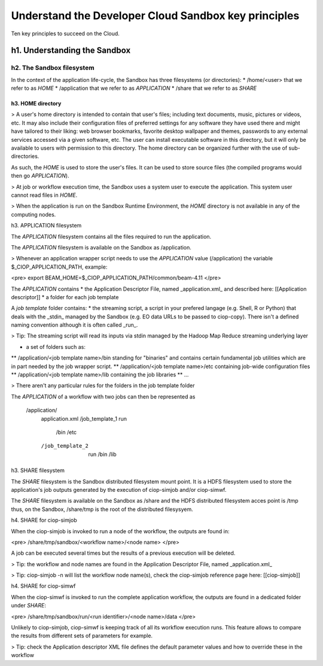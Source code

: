 .. _principles:

Understand the Developer Cloud Sandbox key principles
#####################################################

Ten key principles to succeed on the Cloud.

h1. Understanding the Sandbox
+++++++++++++++++++++++++++++

h2. The Sandbox filesystem
--------------------------

In the context of the application life-cycle, the Sandbox has three filesystems (or directories):
* /home/<user> that we refer to as *HOME* 
* /application that we refer to as *APPLICATION*
* /share that we refer to as *SHARE*

h3. HOME directory
//////////////////

> A user's home directory is intended to contain that user's files; including text documents, music, pictures or videos, etc. It may also include their configuration files of preferred settings for any software they have used there and might have tailored to their liking: web browser bookmarks, favorite desktop wallpaper and themes, passwords to any external services accessed via a given software, etc. The user can install executable software in this directory, but it will only be available to users with permission to this directory. The home directory can be organized further with the use of sub-directories.

As such, the *HOME* is used to store the user's files. It can be used to store source files (the compiled programs would then go *APPLICATION*). 

> At job or workflow execution time, the Sandbox uses a system user to execute the application. This system user cannot read files in *HOME*.  

> When the application is run on the Sandbox Runtime Environment, the *HOME* directory is not available in any of the computing nodes. 

h3. APPLICATION filesystem

The *APPLICATION* filesystem contains all the files required to run the application.

The *APPLICATION* filesystem is available on the Sandbox as /application.

> Whenever an application wrapper script needs to use the *APPLICATION* value (/application) the variable $_CIOP_APPLICATION_PATH, example:

<pre>
export BEAM_HOME=$_CIOP_APPLICATION_PATH/common/beam-4.11
</pre>

The *APPLICATION* contains
* the Application Descriptor File, named _application.xml_ and described here: [[Application descriptor]]
* a folder for each job template

A *job template* folder contains:
* the streaming script, a script in your prefered langage (e.g. Shell, R or Python) that deals with the _stdin_ managed by the Sandbox (e.g. EO data URLs to be passed to ciop-copy). 
There isn't a defined naming convention although it is often called _run_.

> Tip: The streaming script will read its inputs via stdin managed by the Hadoop Map Reduce streaming underlying layer 

* a set of folders such as:
** /application/<job template name>/bin standing for "binaries" and contains certain fundamental job utilities which are in part needed by the job wrapper script.
** /application/<job template name>/etc containing job-wide configuration files
** /application/<job template name>/lib containing the job libraries
** ...

> There aren't any particular rules for the folders in the job template folder

The *APPLICATION* of a workflow with two jobs can then be represented as

  /application/
 	application.xml
 	/job_template_1
    	run
 		/bin
 		/etc
 	/job_template_2
 		run
 		/bin
 		/lib

h3. SHARE filesystem

The *SHARE* filesystem is the Sandbox distributed filesystem mount point. It is a HDFS filesystem used to store the application's job outputs generated by the execution of ciop-simjob and/or ciop-simwf.

The *SHARE* filesystem is available on the Sandbox as /share and the HDFS distributed filesystem acces point is /tmp thus, on the Sandbox, /share/tmp is the root of the distributed filesysyem.

h4. SHARE for ciop-simjob

When the ciop-simjob is invoked to run a node of the workflow, the outputs are found in:

<pre>
/share/tmp/sandbox/<workflow name>/<node name>
</pre> 

A job can be executed several times but the results of a previous execution will be deleted.

> Tip: the workflow and node names are found in the Application Descriptor File, named _application.xml_ 

> Tip: ciop-simjob -n will list the workflow node name(s), check the ciop-simjob reference page here: [[ciop-simjob]]

h4. SHARE for ciop-simwf

When the ciop-simwf is invoked to run the complete application workflow, the outputs are found in a dedicated folder under *SHARE*:

<pre>
/share/tmp/sandbox/run/<run identifier>/<node name>/data
</pre> 

Unlikely to ciop-simjob, ciop-simwf is keeping track of all its workflow execution runs. This feature allows to compare the results from different sets of parameters for example.

> Tip: check the Application descriptor XML file defines the default parameter values and how to override these in the workflow


